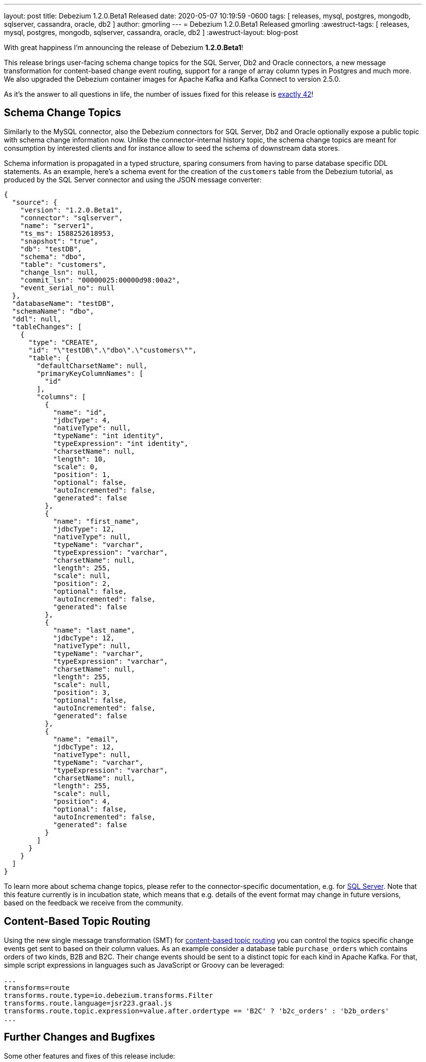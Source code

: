 ---
layout: post
title:  Debezium 1.2.0.Beta1 Released
date:   2020-05-07 10:19:59 -0600
tags: [ releases, mysql, postgres, mongodb, sqlserver, cassandra, oracle, db2 ]
author: gmorling
---
= Debezium 1.2.0.Beta1 Released
gmorling
:awestruct-tags: [ releases, mysql, postgres, mongodb, sqlserver, cassandra, oracle, db2 ]
:awestruct-layout: blog-post

With great happiness I'm announcing the release of Debezium *1.2.0.Beta1*!

This release brings user-facing schema change topics for the SQL Server, Db2 and Oracle connectors,
a new message transformation for content-based change event routing,
support for a range of array column types in Postgres and much more.
We also upgraded the Debezium container images for Apache Kafka and Kafka Connect to version 2.5.0.

As it's the answer to all questions in life, the number of issues fixed for this release is https://issues.redhat.com/issues/?jql=project%20%3D%20DBZ%20AND%20fixVersion%20%3D%201.2.0.Beta1%20ORDER%20BY%20issuetype%20DESC[exactly 42]!

== Schema Change Topics

Similarly to the MySQL connector, also the Debezium connectors for SQL Server, Db2 and Oracle optionally expose a public topic with schema change information now.
Unlike the connector-internal history topic, the schema change topics are meant for consumption by interested clients and for instance allow to seed the schema of downstream data stores.

Schema information is propagated in a typed structure,
sparing consumers from having to parse database specific DDL statements.
As an example, here's a schema event for the creation of the `customers` table from the Debezium tutorial,
as produced by the SQL Server connector and using the JSON message converter:

[source,json,indent=0]
----
  {
    "source": {
      "version": "1.2.0.Beta1",
      "connector": "sqlserver",
      "name": "server1",
      "ts_ms": 1588252618953,
      "snapshot": "true",
      "db": "testDB",
      "schema": "dbo",
      "table": "customers",
      "change_lsn": null,
      "commit_lsn": "00000025:00000d98:00a2",
      "event_serial_no": null
    },
    "databaseName": "testDB",
    "schemaName": "dbo",
    "ddl": null,
    "tableChanges": [
      {
        "type": "CREATE",
        "id": "\"testDB\".\"dbo\".\"customers\"",
        "table": {
          "defaultCharsetName": null,
          "primaryKeyColumnNames": [
            "id"
          ],
          "columns": [
            {
              "name": "id",
              "jdbcType": 4,
              "nativeType": null,
              "typeName": "int identity",
              "typeExpression": "int identity",
              "charsetName": null,
              "length": 10,
              "scale": 0,
              "position": 1,
              "optional": false,
              "autoIncremented": false,
              "generated": false
            },
            {
              "name": "first_name",
              "jdbcType": 12,
              "nativeType": null,
              "typeName": "varchar",
              "typeExpression": "varchar",
              "charsetName": null,
              "length": 255,
              "scale": null,
              "position": 2,
              "optional": false,
              "autoIncremented": false,
              "generated": false
            },
            {
              "name": "last_name",
              "jdbcType": 12,
              "nativeType": null,
              "typeName": "varchar",
              "typeExpression": "varchar",
              "charsetName": null,
              "length": 255,
              "scale": null,
              "position": 3,
              "optional": false,
              "autoIncremented": false,
              "generated": false
            },
            {
              "name": "email",
              "jdbcType": 12,
              "nativeType": null,
              "typeName": "varchar",
              "typeExpression": "varchar",
              "charsetName": null,
              "length": 255,
              "scale": null,
              "position": 4,
              "optional": false,
              "autoIncremented": false,
              "generated": false
            }
          ]
        }
      }
    ]
  }
----

To learn more about schema change topics, please refer to the connector-specific documentation,
e.g. for link:/documentation/reference/connectors/sqlserver.html#_schema_change_topic[SQL Server].
Note that this feature currently is in incubation state,
which means that e.g. details of the event format may change in future versions,
based on the feedback we receive from the community.

== Content-Based Topic Routing

Using the new single message transformation (SMT) for link:/documentation/reference/configuration/content-based-routing.html[content-based topic routing] you can control the topics specific change events get sent to based on their column values.
As an example consider a database table `purchase_orders` which contains orders of two kinds, B2B and B2C.
Their change events should be sent to a distinct topic for each kind in Apache Kafka.
For that, simple script expressions in languages such as JavaScript or Groovy can be leveraged:

[source]
----
...
transforms=route
transforms.route.type=io.debezium.transforms.Filter
transforms.route.language=jsr223.graal.js
transforms.route.topic.expression=value.after.ordertype == 'B2C' ? 'b2c_orders' : 'b2b_orders'
...
----

== Further Changes and Bugfixes

Some other features and fixes of this release include:

* Support for Postgres `JSON`, `JSONB`, `TIME` and `TIMESTAMP` array columns (https://issues.redhat.com/browse/DBZ-1969[DBZ-1969], https://issues.redhat.com/browse/DBZ-1990[DBZ-1990])
* Column whitelists for the Postgres connector, which comes in handy if you're interested in only capturing a small subset of table columns (https://issues.redhat.com/browse/DBZ-1962[DBZ-1962])
* MySQL's `FLUSH TABLE` statement is handled correctly (https://issues.redhat.com/browse/DBZ-2047[DBZ-2047])
* Unique namespaces are used in routed outbox events (https://issues.redhat.com/browse/DBZ-1963[DBZ-1963])
* Fixed a potential value overflow in Postgres `BIT VARYING` columns (https://issues.redhat.com/browse/DBZ-1949[DBZ-1949])
* Support for the `eventType` field has been removed from the outbox routing SMT (https://issues.redhat.com/browse/DBZ-2014[DBZ-2014]); if needed, please configure this field explicitly as header or message value attribute; this was done to allow for exporting this field using any custom name which was not easily possible before
* Improved start-up performance for the Postgres connector when using enum columns (https://issues.redhat.com/browse/DBZ-2038[DBZ-2038])

Please refer to the link:/releases/1.2/release-notes/#release-1.2.0-beta1[release notes] for the list of all addressed issues and upgrading procedures.

Many thanks to all the community members contributing to this release:
https://github.com/andersenleo[Anders Engström],
https://github.com/ant0nk[Anton Kondratev],
https://github.com/bingqinzhou[Bingqin Zhou],
https://github.com/bradengroom[Braden Groom],
https://github.com/dajerome[David Jerome],
https://github.com/blcksrx[Hossein Torabi],
https://github.com/ivan-klass[Ivan Klass]
https://github.com/JanHendrikDolling[Jan-Hendrik Dolling],
https://github.com/jpsoroulas[John Psoroulas],
https://github.com/jhuiting[Jos Huiting],
https://github.com/jgao54[Joy Gao]
https://github.com/lyidataminr[lyidataminr], and
https://github.com/TechnocratSid[Siddhant Agnihotry]!

== About Debezium

Debezium is an open source distributed platform that turns your existing databases into event streams,
so applications can see and respond almost instantly to each committed row-level change in the databases.
Debezium is built on top of http://kafka.apache.org/[Kafka] and provides http://kafka.apache.org/documentation.html#connect[Kafka Connect] compatible connectors that monitor specific database management systems.
Debezium records the history of data changes in Kafka logs, so your application can be stopped and restarted at any time and can easily consume all of the events it missed while it was not running,
ensuring that all events are processed correctly and completely.
Debezium is link:/license/[open source] under the http://www.apache.org/licenses/LICENSE-2.0.html[Apache License, Version 2.0].

== Get involved

We hope you find Debezium interesting and useful, and want to give it a try.
Follow us on Twitter https://twitter.com/debezium[@debezium], https://gitter.im/debezium/user[chat with us on Gitter],
or join our https://groups.google.com/forum/#!forum/debezium[mailing list] to talk with the community.
All of the code is open source https://github.com/debezium/[on GitHub],
so build the code locally and help us improve ours existing connectors and add even more connectors.
If you find problems or have ideas how we can improve Debezium, please let us know or https://issues.redhat.com/projects/DBZ/issues/[log an issue].
